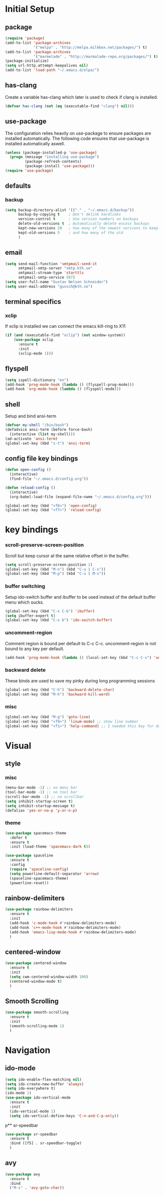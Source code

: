 * Initial Setup
** package
   #+BEGIN_SRC emacs-lisp
     (require 'package)
     (add-to-list 'package-archives
                  '("melpa" . "http://melpa.milkbox.net/packages/") t)
     (add-to-list 'package-archives
                  '("marmelade" . "http://marmalade-repo.org/packages/") t)
     (package-initialize)
     (setq url-http.attempt-keepalives nil)
     (add-to-list 'load-path "~/.emacs.d/elpa/")
   #+END_SRC
** has-clang
  Create a variable has-clang which later is used to check if clang is
  installed.
  #+BEGIN_SRC emacs-lisp
    (defvar has-clang (not (eq (executable-find "clang") nil)))
  #+END_SRC
** use-package
  The configuration relies heavily on use-package to ensure packages
  are installed automatically. The following code ensures that
  use-package is installed automatically aswell.
#+BEGIN_SRC emacs-lisp
  (unless (package-installed-p 'use-package)
    (progn (message "installing use-package")
           (package-refresh-contents)
           (package-install 'use-package)))
  (require 'use-package)
#+END_SRC
** defaults
*** backup
#+BEGIN_SRC emacs-lisp
  (setq backup-directory-alist '(("." . "~/.emacs.d/backup"))
        backup-by-copying t    ; Don't delink hardlinks
        version-control t      ; Use version numbers on backups
        delete-old-versions t  ; Automatically delete excess backups
        kept-new-versions 20   ; how many of the newest versions to keep
        kept-old-versions 5    ; and how many of the old
        )
#+END_SRC
** email
   #+BEGIN_SRC emacs-lisp
     (setq send-mail-function 'smtpmail-send-it
           smtpmail-smtp-server "smtp.kth.se"
           smtpmail-stream-type 'starttls
           smtpmail-smtp-service 587)
     (setq user-full-name "Gustav Nelson Schneider")
     (setq user-mail-address "gussch@kth.se")
   #+END_SRC
** terminal specifics
*** xclip
    If xclip is installed we can connect the emacs kill-ring to X11
    #+BEGIN_SRC emacs-lisp
      (if (and (executable-find "xclip") (not window-system))
          (use-package xclip
            :ensure t
            :init
            (xclip-mode 1)))
    #+END_SRC
** flyspell
   #+BEGIN_SRC emacs-lisp
     (setq ispell-dictionary "en")
     (add-hook 'prog-mode-hook (lambda () (flyspell-prog-mode)))
     (add-hook 'org-mode-hook (lambda () (flyspell-mode)))
   #+END_SRC
** shell
   Setup and bind ansi-term
   #+BEGIN_SRC emacs-lisp
     (defvar my-shell "/bin/bash")
     (defadvice ansi-term (before force-bash)
       (interactive (list my-shell)))
     (ad-activate 'ansi-term)
     (global-set-key (kbd "s-t") 'ansi-term)

   #+END_SRC
** config file key bindings
   #+BEGIN_SRC emacs-lisp
     (defun open-config ()
       (interactive)
       (find-file "~/.emacs.d/config.org"))

     (defun reload-config ()
       (interactive)
       (org-babel-load-file (expand-file-name "~/.emacs.d/config.org")))

     (global-set-key (kbd "<f6>") 'open-config)
     (global-set-key (kbd "<f7>") 'reload-config)
   #+END_SRC
* key bindings
*** scroll-preserve-screen-position
    Scroll but keep cursor at the same relative offset in the buffer.
    #+BEGIN_SRC emacs-lisp
      (setq scroll-preserve-screen-position 1)
      (global-set-key (kbd "M-n") (kbd "C-u 1 C-v"))
      (global-set-key (kbd "M-p") (kbd "C-u 1 M-v"))
    #+END_SRC
*** buffer switching
    Setup ido-switch buffer and ibuffer to be used instead of the
    default buffer menu which sucks.
#+BEGIN_SRC emacs-lisp
  (global-set-key (kbd "C-x C-b") 'ibuffer)
  (setq ibuffer-expert t)
  (global-set-key (kbd "C-x b") 'ido-switch-buffer)
#+END_SRC
*** uncomment-region
    Comment region is bound per default to C-c C-c. uncomment-region is
    not bound to any key per default.
#+BEGIN_SRC emacs-lisp
  (add-hook 'prog-mode-hook (lambda () (local-set-key (kbd "C-c C-v") 'uncomment-region)))
#+END_SRC
*** backward delete 
     These binds are used to save my pinky during long programming
     sessions
    #+BEGIN_SRC emacs-lisp
      (global-set-key (kbd "C-h") 'backward-delete-char)
      (global-set-key (kbd "M-h") 'backward-kill-word)
    #+END_SRC
*** misc
     #+BEGIN_SRC emacs-lisp
     (global-set-key (kbd "M-g") 'goto-line) 
     (global-set-key (kbd "<f9>") 'linum-mode) ;; show line number
     (global-set-key (kbd "<f1>") 'help-command) ;; I needed this key for delete
     #+END_SRC
* Visual
** style
*** misc
#+BEGIN_SRC emacs-lisp
  (menu-bar-mode -1) ;; no menu bar
  (tool-bar-mode -1) ;; no tool bar
  (scroll-bar-mode -1) ;; no scrollbar
  (setq inhibit-startup-screen t)
  (setq inhibit-startup-message t)
  (defalias 'yes-or-no-p 'y-or-n-p)
#+END_SRC
*** theme
#+BEGIN_SRC emacs-lisp
  (use-package spacemacs-theme
    :defer t
    :ensure t
    :init (load-theme 'spacemacs-dark t))

  (use-package spaceline
    :ensure t
    :config
    (require 'spaceline-config)
    (setq powerline-default-separator 'arrow)
    (spaceline-spacemacs-theme)
    (powerline-reset))
#+END_SRC
** rainbow-delimiters 
#+BEGIN_SRC emacs-lisp
  (use-package rainbow-delimiters
    :ensure t
    :init
    (add-hook 'c-mode-hook #'rainbow-delimiters-mode)
    (add-hook 'c++-mode-hook #'rainbow-delimiters-mode)
    (add-hook 'emacs-lisp-mode-hook #'rainbow-delimiters-mode)
    )
#+END_SRC
** centered-window
#+BEGIN_SRC emacs-lisp
  (use-package centered-window
    :ensure t
    :init
    (setq cwm-centered-window-width 100)
    (centered-window-mode t)
    )
#+END_SRC
** Smooth Scrolling
#+BEGIN_SRC emacs-lisp
  (use-package smooth-scrolling
    :ensure t
    :init
    (smooth-scrolling-mode 1)
    )
#+END_SRC
* Navigation
** ido-mode
#+BEGIN_SRC emacs-lisp
  (setq ido-enable-flex-matching nil)
  (setq ido-create-new-buffer 'always)
  (setq ido-everywhere t)
  (ido-mode 1)
  (use-package ido-vertical-mode
    :ensure t
    :init
    (ido-vertical-mode 1)
    (setq ido-vertical-define-keys 'C-n-and-C-p-only))
#+END_SRC
p** sr-speedbar
#+BEGIN_SRC emacs-lisp
  (use-package sr-speedbar
    :ensure t
    :bind ([f5] . sr-speedbar-toggle)
    )
#+END_SRC
** avy 
#+BEGIN_SRC emacs-lisp
  (use-package avy
    :ensure t
    :bind
    ("M-s" . 'avy-goto-char))
#+END_SRC
** ace-window
#+BEGIN_SRC emacs-lisp
  (use-package ace-window
    :ensure t
    :init
    (global-set-key (kbd "M-o") 'ace-window)
    (global-set-key (kbd "C-x o") 'ace-window)
    )
#+END_SRC
* Editing
** multiple-cursors
#+BEGIN_SRC emacs-lisp
  (use-package multiple-cursors
    :ensure t
    :bind
    ("C-c n" . mc/mark-next-like-this)
    ("C-c p" . mc/mark-previous-like-this)
    ("C-c a" . mc/mark-all-like-this)
    ("C-c q" . mc/mark-next-like-this)
    ;;("C-S-c C-S-c" . mc/edit-lines)
    )
#+END_SRC
** eval-and-replace
#+BEGIN_SRC emacs-lisp
  (defun eval-and-replace ()
    "Replace the preceding sexp with its value."
    (interactive)
    (backward-kill-sexp)
    (condition-case nil
        (prin1 (eval (read (current-kill 0)))
               (current-buffer))
      (error (message "Invalid expression")
             (insert (current-kill 0)))))
  (global-set-key (kbd "C-c e") 'eval-and-replace)
#+END_SRC
** ws-butler
#+BEGIN_SRC emacs-lisp
  (use-package ws-butler
    :ensure t
    :defer
    :init
      (add-hook 'prog-mode-hook #'ws-butler-mode))
#+END_SRC
* Version control
** magit
   #+BEGIN_SRC emacs-lisp
     ;; KTH has a way to old emacs version
     (when (>= emacs-major-version 25)
         (use-package magit
           :ensure t
           ))
   #+END_SRC
* Auto completion
** yasnippet
#+BEGIN_SRC emacs-lisp
  (use-package yasnippet-snippets
    :ensure t) 
#+END_SRC
   #+BEGIN_SRC emacs-lisp
     (use-package yasnippet
       :ensure t
       :init
       (setq yas-snippet-dirs (append yas-snippet-dirs '("~/.emacs.d/snippets")))
       (yas-global-mode 1)
       )
   #+END_SRC
** irony
#+BEGIN_SRC emacs-lisp
  (defun my-irony-mode-hook ()
    (when (or (eq major-mode 'c++-mode) (eq major-mode 'c-mode))
        (setq irony-additional-clang-options '("-std=c++17"))
        (irony-mode 1)))
  (when has-clang
    (use-package irony
      :ensure t
      :init
      (add-hook 'c++-mode-hook 'my-irony-mode-hook)
      (add-hook 'c-mode-hook 'my-irony-mode-hook)
      (add-hook 'irony-mode-hook 'irony-cdb-autosetup-compile-options)
      (add-hook 'irony-mode-hook #'irony-eldoc)
      )
    (use-package irony-eldoc
      :ensure t)
    (use-package company-irony
      :ensure t)
    (use-package flycheck-irony
      :ensure t))
#+END_SRC
** company
   #+BEGIN_SRC emacs-lisp
     (use-package company-c-headers
       :ensure t)
     (use-package company-glsl
       :ensure t)
     (use-package company-jedi
       :ensure t)

     (defun my-company-visible-and-explicit-action-p ()
         (and (company-tooltip-visible-p)
              (company-explicit-action-p)))
     (defun my-company-mode-hook ()
       "Setting up company-mode."
       (setq company-require-match 'never)
       (setq company-auto-complete
            #'my-company-visible-and-explicit-action-p)
       (setq company-frontends
            '(company-pseudo-tooltip-unless-just-one-frontend
              company-preview-frontend
              company-echo-metadata-frontend))
       (setq company-idle-delay 0)
       (setq company-async-timeout 5)
       (setq company-minimum-prefix-length 2)
       (local-key-binding (kbd "<tab>") 'company-indent-or-complete-common)
       (local-key-binding (kbd "TAB") 'company-indent-or-complete-common))


     (defun my-company-c-mode-hook ()
       "Setup company-backends list for c and c++.
     Emacs cant use company-irony if clang is not installed."
           (if (not has-clang)
               (set (make-local-variable 'company-backends) '(company-c-headers
                                                              company-files))
             (set (make-local-variable 'company-backends) '(company-irony))))

     (defun my-company-glsl-mode-hook ()
       "Setup company-backends list for glsl."
       (set (make-local-variable 'company-backends) '(company-glsl)))

     (defun my-company-python-mode-hook ()
       "Setup company-backends list for python."
       (set (make-local-variable 'company-backends) '(company-jedi
                                                     company-files)))

     (use-package company
       :ensure t
       :init
       (add-hook 'prog-mode-hook 'company-mode)
       (add-hook 'prog-mode-hook 'my-company-mode-hook)
       (add-hook 'c++-mode-hook 'my-company-c-mode-hook)
       (add-hook 'c-mode-hook 'my-company-c-mode-hook)
       (add-hook 'glsl-mode-hook 'my-company-glsl-mode-hook)
       (add-hook 'python-mode-hook 'my-company-python-mode-hook))
   #+END_SRC

** flycheck
#+BEGIN_SRC emacs-lisp
     (use-package flycheck
       :ensure t
       :init
       (add-hook 'after-init-hook #'global-flycheck-mode)
       (add-hook 'c++-mode-hook (lambda () (setq flycheck-gcc-language-standard "c++17")))
       (add-hook 'c++-mode-hook (lambda () (setq flycheck-clang-language-standard "c++17")))
       (when has-clang (add-hook 'flycheck-mode-hook #'flycheck-irony-setup)))
#+END_SRC
#+BEGIN_SRC emacs-lisp
(use-package flycheck-color-mode-line
  :ensure t)
#+END_SRC
#+BEGIN_SRC emacs-lisp
  (when has-clang
    (use-package flycheck-clang-analyzer
      :after (flycheck)
      :ensure t
      :init
      (flycheck-clang-analyzer-setup)
      ))
#+END_SRC
* Programming
** glsl-mode
#+BEGIN_SRC emacs-lisp
  (use-package glsl-mode
    :ensure t
    )
#+END_SRC
** cake-mode 
    #+BEGIN_SRC emacs-lisp
      (use-package cmake-mode
        :ensure t
        )
    #+END_SRC
** web-mode
#+BEGIN_SRC emacs-lisp
  (use-package web-mode
    :ensure t)
#+END_SRC
** c++-mode
    #+BEGIN_SRC emacs-lisp
      (defconst my-c++-style
        '((c-basic-offset   . 4)
          (c-offsets-alist  . ((inline-open         . 0)
                               (brace-list-open     . 0)
                               (inextern-lang       . 0)
                               (innamespace         . 0)
                               (inlambda            . 0)
                               (statement-case-open . +))))
        (c-echo-syntactic-information-p . t))

      (c-add-style "my-c++-style" my-c++-style)
      (defun my-c++-style-hook ()
        (c-set-style "my-c++-style"))
      (add-hook 'c++-mode-hook 'my-c++-style-hook)
    #+END_SRC

* Org-mode
Changes the default dots to unicode characters
#+BEGIN_SRC emacs-lisp
  (use-package org-bullets
    :ensure t
    :init
    (add-hook 'org-mode-hook (lambda () (org-bullets-mode 1))))
#+END_SRC
Emacs latex setup
#+BEGIN_SRC emacs-lisp
  (setq org-latex-pdf-process
        '("pdflatex -interaction nonstopmode %f \
           biber %b" "pdflatex -interaction nonstopmode %f \
           pdflatex -interaction nonstopmode --synctex=-1 %f"))
#+END_SRC
